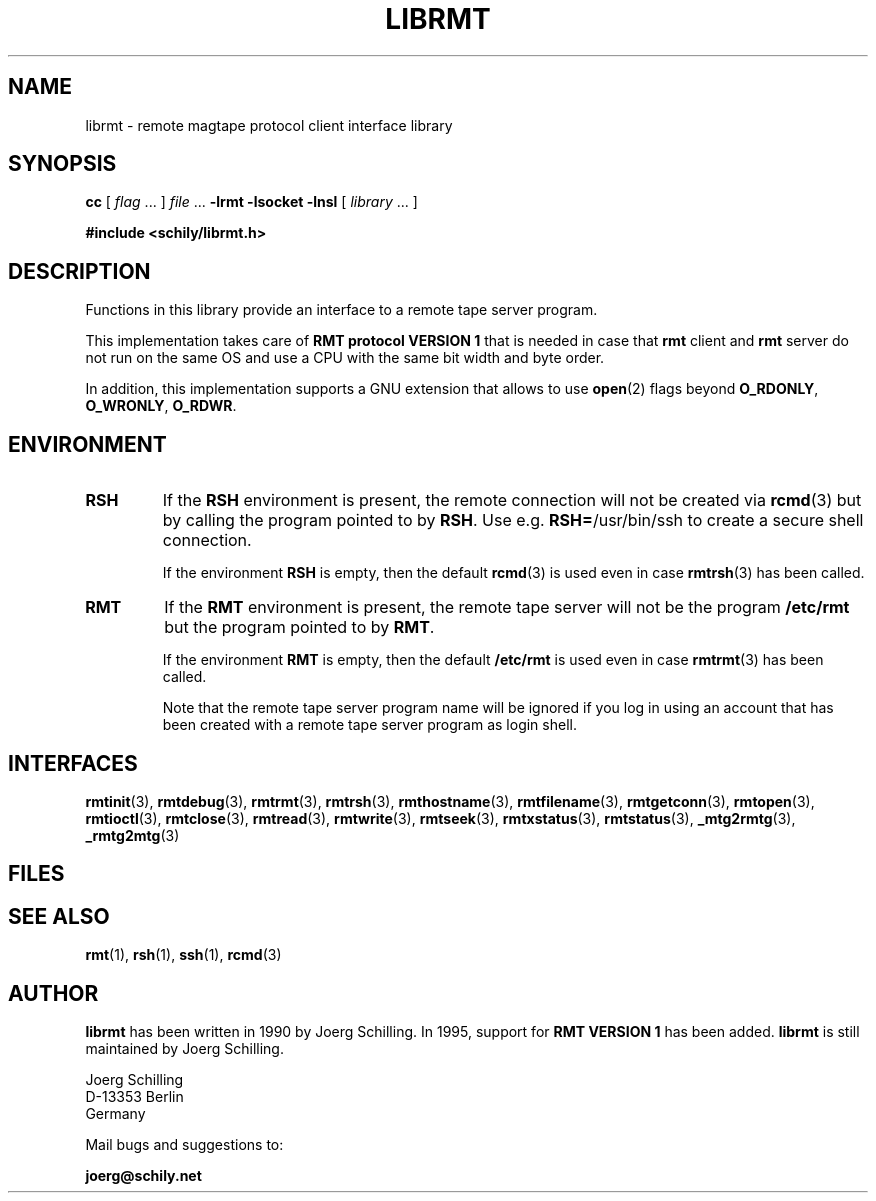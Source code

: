 . \" @(#)librmt.3	1.10 20/09/04 Copyr 2002-2020 J. Schilling
. \" Manual page for librmt
. \"
.if t .ds a \v'-0.55m'\h'0.00n'\z.\h'0.40n'\z.\v'0.55m'\h'-0.40n'a
.if t .ds o \v'-0.55m'\h'0.00n'\z.\h'0.45n'\z.\v'0.55m'\h'-0.45n'o
.if t .ds u \v'-0.55m'\h'0.00n'\z.\h'0.40n'\z.\v'0.55m'\h'-0.40n'u
.if t .ds A \v'-0.77m'\h'0.25n'\z.\h'0.45n'\z.\v'0.77m'\h'-0.70n'A
.if t .ds O \v'-0.77m'\h'0.25n'\z.\h'0.45n'\z.\v'0.77m'\h'-0.70n'O
.if t .ds U \v'-0.77m'\h'0.30n'\z.\h'0.45n'\z.\v'0.77m'\h'-.75n'U
.if t .ds s \(*b
.if t .ds S SS
.if n .ds a ae
.if n .ds o oe
.if n .ds u ue
.if n .ds s sz
.TH LIBRMT 3L "2020/09/04" "J\*org Schilling" "Schily\'s LIBRARY FUNCTIONS"
.SH NAME
librmt \- remote magtape protocol client interface library
.SH SYNOPSIS
.LP
.B cc
.RI "[ " "flag" " \|.\|.\|. ] " "file" " \|.\|.\|."
.B \-lrmt
.B \-lsocket
.B \-lnsl
.RI "[ " "library" " \|.\|.\|. ]"
.LP
.B
#include <schily/librmt.h>
.SH DESCRIPTION
.LP
Functions in this library provide an interface to a remote tape server program.
.LP
This implementation takes care of
.B RMT protocol VERSION 1 
that is needed in case that
.B rmt
client and
.B rmt
server do not run on the same OS and use a CPU with the same bit width and byte order.
.LP
In addition, this implementation supports a GNU extension that allows to use
.BR open (2)
flags beyond
.BR O_RDONLY ", " O_WRONLY ", " O_RDWR .

.SH ENVIRONMENT
.LP
.TP
.B RSH
If the 
.B RSH
environment is present, the remote connection will not be created via
.BR rcmd (3)
but by calling the program pointed to by
.BR RSH .
Use e.g. 
.BR RSH= /usr/bin/ssh
to create a secure shell connection.
.sp
If the environment
.B RSH
is empty, then the default
.BR rcmd (3)
is used even in case
.BR rmtrsh (3)
has been called.
.TP
.B RMT
If the 
.B RMT
environment is present, the remote tape server will not be the program
.B /etc/rmt
but the program pointed to by
.BR RMT .
.sp
If the environment
.B RMT
is empty, then the default
.B /etc/rmt
is used even in case
.BR rmtrmt (3)
has been called.
.sp
Note that the remote tape server program name will be ignored if you log in
using an account that has been created with a remote tape server program as
login shell.
.SH INTERFACES

.BR rmtinit (3),
.BR rmtdebug (3),
.BR rmtrmt (3),
.BR rmtrsh (3),
.BR rmthostname (3),\%
.BR rmtfilename (3),
.BR rmtgetconn (3),
.BR rmtopen (3),
.BR rmtioctl (3),
.BR rmtclose (3),
.BR rmtread (3),
.BR rmtwrite (3),
.BR rmtseek (3),
.BR rmtxstatus (3),
.BR rmtstatus (3),
.BR _mtg2rmtg (3),
.BR _rmtg2mtg (3)

.SH FILES
.SH "SEE ALSO"
.BR rmt (1),
.BR rsh (1),
.BR ssh (1),
.BR rcmd (3)

.\".SH NOTES
.\".SH BUGS
.SH AUTHOR
.LP
.B librmt
has been written in 1990 by J\*org Schilling.
In 1995, support for
.B RMT VERSION 1
has been added.
.B librmt
is still maintained by J\*org Schilling.
.LP
.nf
J\*org Schilling
D\-13353 Berlin
Germany
.fi
.PP
Mail bugs and suggestions to:
.PP
.B
joerg@schily.net

